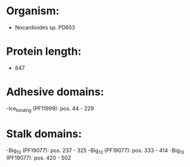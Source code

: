 * Organism:
- Nocardioides sp. PD653
* Protein length:
- 647
* Adhesive domains:
-Ice_binding (PF11999): pos. 44 - 229
* Stalk domains:
-Big_13 (PF19077): pos. 237 - 325
-Big_13 (PF19077): pos. 333 - 414
-Big_13 (PF19077): pos. 420 - 502

